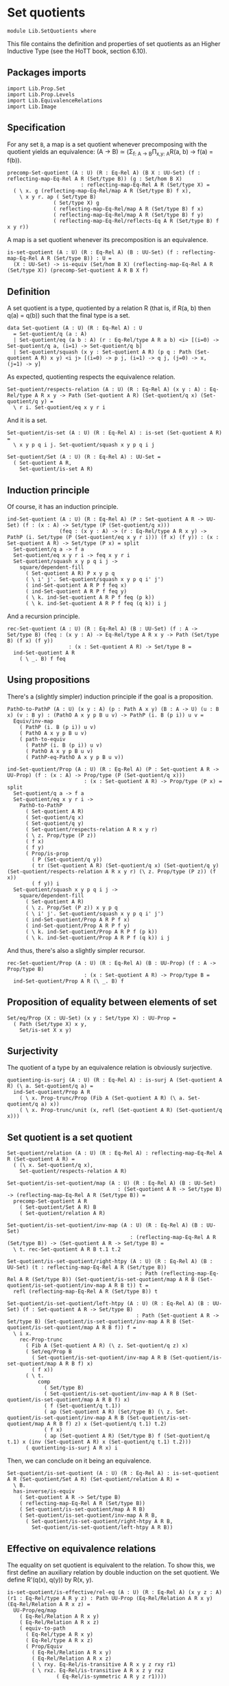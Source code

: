 #+NAME: Set Quotients
#+AUTHOR: Johann Rosain

* Set quotients

  #+begin_src ctt
  module Lib.SetQuotients where
  #+end_src

This file contains the definition and properties of set quotients as an Higher Inductive Type (see the HoTT book, section 6.10).

** Packages imports

   #+begin_src ctt
  import Lib.Prop.Set
  import Lib.Prop.Levels
  import Lib.EquivalenceRelations
  import Lib.Image
   #+end_src

** Specification
For any set =B=, a map is a set quotient whenever precomposing with the quotient yields an equivalence: (A \to B) \simeq (\Sigma_{f: A \to B}\Pi_{x,y: A}R(a, b) \to f(a) = f(b)).
#+begin_src ctt
  precomp-Set-quotient (A : U) (R : Eq-Rel A) (B X : UU-Set) (f : reflecting-map-Eq-Rel A R (Set/type B)) (g : Set/hom B X)
                          : reflecting-map-Eq-Rel A R (Set/type X) =
    ( \ x. g (reflecting-map-Eq-Rel/map A R (Set/type B) f x),
      \ x y r. ap ( Set/type B)
                 ( Set/type X) g
                 ( reflecting-map-Eq-Rel/map A R (Set/type B) f x)
                 ( reflecting-map-Eq-Rel/map A R (Set/type B) f y)
                 ( reflecting-map-Eq-Rel/reflects-Eq A R (Set/type B) f x y r))
#+end_src
A map is a set quotient whenever its precomposition is an equivalence.
#+begin_src ctt
  is-set-quotient (A : U) (R : Eq-Rel A) (B : UU-Set) (f : reflecting-map-Eq-Rel A R (Set/type B)) : U =
    (X : UU-Set) -> is-equiv (Set/hom B X) (reflecting-map-Eq-Rel A R (Set/type X)) (precomp-Set-quotient A R B X f)
#+end_src

** Definition
A set quotient is a type, quotiented by a relation R (that is, if R(a, b) then q(a) = q(b)) such that the final type is a set.
   #+begin_src ctt
  data Set-quotient (A : U) (R : Eq-Rel A) : U
    = Set-quotient/q (a : A)
    | Set-quotient/eq (a b : A) (r : Eq-Rel/type A R a b) <i> [(i=0) -> Set-quotient/q a, (i=1) -> Set-quotient/q b]
    | Set-quotient/squash (x y : Set-quotient A R) (p q : Path (Set-quotient A R) x y) <i j> [(i=0) -> p j, (i=1) -> q j, (j=0) -> x, (j=1) -> y]
   #+end_src

As expected, quotienting respects the equivalence relation.
#+begin_src ctt
  Set-quotient/respects-relation (A : U) (R : Eq-Rel A) (x y : A) : Eq-Rel/type A R x y -> Path (Set-quotient A R) (Set-quotient/q x) (Set-quotient/q y) =
    \ r i. Set-quotient/eq x y r i
#+end_src
And it is a set.
#+begin_src ctt
  Set-quotient/is-set (A : U) (R : Eq-Rel A) : is-set (Set-quotient A R) =
    \ x y p q i j. Set-quotient/squash x y p q i j

  Set-quotient/Set (A : U) (R : Eq-Rel A) : UU-Set =
    ( Set-quotient A R,
      Set-quotient/is-set A R)
#+end_src

** Induction principle
Of course, it has an induction principle.
#+begin_src ctt
  ind-Set-quotient (A : U) (R : Eq-Rel A) (P : Set-quotient A R -> UU-Set) (f : (x : A) -> Set/type (P (Set-quotient/q x)))
                   (feq : (x y : A) -> (r : Eq-Rel/type A R x y) -> PathP (i. Set/type (P (Set-quotient/eq x y r i))) (f x) (f y)) : (x : Set-quotient A R) -> Set/type (P x) = split
    Set-quotient/q a -> f a
    Set-quotient/eq x y r i -> feq x y r i
    Set-quotient/squash x y p q i j ->
      square/dependent-fill
        ( Set-quotient A R) P x y p q
        ( \ i' j'. Set-quotient/squash x y p q i' j')
        ( ind-Set-quotient A R P f feq x)
        ( ind-Set-quotient A R P f feq y)
        ( \ k. ind-Set-quotient A R P f feq (p k))
        ( \ k. ind-Set-quotient A R P f feq (q k)) i j
#+end_src
And a recursion principle.
#+begin_src ctt
  rec-Set-quotient (A : U) (R : Eq-Rel A) (B : UU-Set) (f : A -> Set/type B) (feq : (x y : A) -> Eq-Rel/type A R x y -> Path (Set/type B) (f x) (f y))
                      : (x : Set-quotient A R) -> Set/type B =
    ind-Set-quotient A R
      ( \ _. B) f feq
#+end_src

** Using propositions
There's a (slightly simpler) induction principle if the goal is a proposition.
#+begin_src ctt
  PathO-to-PathP (A : U) (x y : A) (p : Path A x y) (B : A -> U) (u : B x) (v : B y) : (PathO A x y p B u v) -> PathP (i. B (p i)) u v =
    Equiv/inv-map 
      ( PathP (i. B (p i)) u v)
      ( PathO A x y p B u v)
      ( path-to-equiv
        ( PathP (i. B (p i)) u v)
        ( PathO A x y p B u v)
        ( PathP-eq-PathO A x y p B u v))

  ind-Set-quotient/Prop (A : U) (R : Eq-Rel A) (P : Set-quotient A R -> UU-Prop) (f : (x : A) -> Prop/type (P (Set-quotient/q x)))
                           : (x : Set-quotient A R) -> Prop/type (P x) = split
    Set-quotient/q a -> f a
    Set-quotient/eq x y r i ->
      PathO-to-PathP
        ( Set-quotient A R)
        ( Set-quotient/q x)
        ( Set-quotient/q y)
        ( Set-quotient/respects-relation A R x y r)
        ( \ z. Prop/type (P z))
        ( f x)
        ( f y)
        ( Prop/is-prop
          ( P (Set-quotient/q y))
          ( tr (Set-quotient A R) (Set-quotient/q x) (Set-quotient/q y) (Set-quotient/respects-relation A R x y r) (\ z. Prop/type (P z)) (f x))
          ( f y)) i
    Set-quotient/squash x y p q i j ->
      square/dependent-fill
        ( Set-quotient A R)
        ( \ z. Prop/Set (P z)) x y p q
        ( \ i' j'. Set-quotient/squash x y p q i' j')
        ( ind-Set-quotient/Prop A R P f x)
        ( ind-Set-quotient/Prop A R P f y)
        ( \ k. ind-Set-quotient/Prop A R P f (p k))
        ( \ k. ind-Set-quotient/Prop A R P f (q k)) i j
#+end_src
And thus, there's also a slightly simpler recursor.
#+begin_src ctt
  rec-Set-quotient/Prop (A : U) (R : Eq-Rel A) (B : UU-Prop) (f : A -> Prop/type B)
                           : (x : Set-quotient A R) -> Prop/type B =
    ind-Set-quotient/Prop A R (\ _. B) f
#+end_src

** Proposition of equality between elements of set 
   #+begin_src ctt
  Set/eq/Prop (X : UU-Set) (x y : Set/type X) : UU-Prop =
    ( Path (Set/type X) x y,
      Set/is-set X x y)
   #+end_src

** Surjectivity
The quotient of a type by an equivalence relation is obviously surjective.
#+begin_src ctt
  quotienting-is-surj (A : U) (R : Eq-Rel A) : is-surj A (Set-quotient A R) (\ a. Set-quotient/q a) =
    ind-Set-quotient/Prop A R
      ( \ x. Prop-trunc/Prop (Fib A (Set-quotient A R) (\ a. Set-quotient/q a) x))
      ( \ x. Prop-trunc/unit (x, refl (Set-quotient A R) (Set-quotient/q x)))
#+end_src

** Set quotient is a set quotient

   #+begin_src ctt
  Set-quotient/relation (A : U) (R : Eq-Rel A) : reflecting-map-Eq-Rel A R (Set-quotient A R) =
    ( (\ x. Set-quotient/q x),
      Set-quotient/respects-relation A R)

  Set-quotient/is-set-quotient/map (A : U) (R : Eq-Rel A) (B : UU-Set)
                                      : (Set-quotient A R -> Set/type B) -> (reflecting-map-Eq-Rel A R (Set/type B)) =
    precomp-Set-quotient A R
      ( Set-quotient/Set A R) B
      ( Set-quotient/relation A R)

  Set-quotient/is-set-quotient/inv-map (A : U) (R : Eq-Rel A) (B : UU-Set)
                                          : (reflecting-map-Eq-Rel A R (Set/type B)) -> (Set-quotient A R -> Set/type B) =
    \ t. rec-Set-quotient A R B t.1 t.2

  Set-quotient/is-set-quotient/right-htpy (A : U) (R : Eq-Rel A) (B : UU-Set) (t : reflecting-map-Eq-Rel A R (Set/type B))
                                             : Path (reflecting-map-Eq-Rel A R (Set/type B)) (Set-quotient/is-set-quotient/map A R B (Set-quotient/is-set-quotient/inv-map A R B t)) t =
    refl (reflecting-map-Eq-Rel A R (Set/type B)) t

  Set-quotient/is-set-quotient/left-htpy (A : U) (R : Eq-Rel A) (B : UU-Set) (f : Set-quotient A R -> Set/type B)
                                            : Path (Set-quotient A R -> Set/type B) (Set-quotient/is-set-quotient/inv-map A R B (Set-quotient/is-set-quotient/map A R B f)) f =
    \ i x.
      rec-Prop-trunc
        ( Fib A (Set-quotient A R) (\ z. Set-quotient/q z) x)
        ( Set/eq/Prop B
          ( Set-quotient/is-set-quotient/inv-map A R B (Set-quotient/is-set-quotient/map A R B f) x)
          ( f x))
        ( \ t. 
            comp
              ( Set/type B)
              ( Set-quotient/is-set-quotient/inv-map A R B (Set-quotient/is-set-quotient/map A R B f) x)
              ( f (Set-quotient/q t.1))
              ( ap (Set-quotient A R) (Set/type B) (\ z. Set-quotient/is-set-quotient/inv-map A R B (Set-quotient/is-set-quotient/map A R B f) z) x (Set-quotient/q t.1) t.2)
              ( f x)
              ( ap (Set-quotient A R) (Set/type B) f (Set-quotient/q t.1) x (inv (Set-quotient A R) x (Set-quotient/q t.1) t.2)))
        ( quotienting-is-surj A R x) i
   #+end_src
Then, we can conclude on it being an equivalence.
#+begin_src ctt
  Set-quotient/is-set-quotient (A : U) (R : Eq-Rel A) : is-set-quotient A R (Set-quotient/Set A R) (Set-quotient/relation A R) =
    \ B.
    has-inverse/is-equiv
      ( Set-quotient A R -> Set/type B)
      ( reflecting-map-Eq-Rel A R (Set/type B))
      ( Set-quotient/is-set-quotient/map A R B)
      ( Set-quotient/is-set-quotient/inv-map A R B,
        ( Set-quotient/is-set-quotient/right-htpy A R B,
          Set-quotient/is-set-quotient/left-htpy A R B))
#+end_src

** Effective on equivalence relations
The equality on set quotient is equivalent to the relation. To show this, we first define an auxiliary relation by double induction on the set quotient. We define R'(q(x), q(y)) by R(x, y).
#+begin_src ctt
  is-set-quotient/is-effective/rel-eq (A : U) (R : Eq-Rel A) (x y z : A) (r1 : Eq-Rel/type A R y z) : Path UU-Prop (Eq-Rel/Relation A R x y) (Eq-Rel/Relation A R x z) =
    UU-Prop/eq/map
      ( Eq-Rel/Relation A R x y)
      ( Eq-Rel/Relation A R x z)
      ( equiv-to-path
        ( Eq-Rel/type A R x y)
        ( Eq-Rel/type A R x z)
        ( Prop/Equiv
          ( Eq-Rel/Relation A R x y)
          ( Eq-Rel/Relation A R x z)
          ( \ rxy. Eq-Rel/is-transitive A R x y z rxy r1)
          ( \ rxz. Eq-Rel/is-transitive A R x z y rxz
                  ( Eq-Rel/is-symmetric A R y z r1))))

  is-set-quotient/is-effective/rel-eq'' (A : U) (R : Eq-Rel A) (x y : A) (r : Eq-Rel/type A R x y) (z : A)
                                           : Path UU-Prop (Eq-Rel/Relation A R x z) (Eq-Rel/Relation A R y z) =
    UU-Prop/eq/map
      ( Eq-Rel/Relation A R x z)
      ( Eq-Rel/Relation A R y z)
      ( equiv-to-path
        ( Eq-Rel/type A R x z)
        ( Eq-Rel/type A R y z)
        ( Prop/Equiv
          ( Eq-Rel/Relation A R x z)
          ( Eq-Rel/Relation A R y z)
          ( \ rxz. Eq-Rel/is-symmetric A R z y
                  ( Eq-Rel/is-transitive A R z x y
                    ( Eq-Rel/is-symmetric A R x z rxz) r))
          ( \ ryz. Eq-Rel/is-symmetric A R z x
                  ( Eq-Rel/is-transitive A R z y x
                    ( Eq-Rel/is-symmetric A R y z ryz)
                    ( Eq-Rel/is-symmetric A R x y r)))))

  lock UU-Prop/is-set has-inverse/is-equiv UU-Prop/eq/map 
  is-set-quotient/is-effective/rel-aux' (A : U) (R : Eq-Rel A) (y : Set-quotient A R) (x : A) : UU-Prop =
    rec-Set-quotient A R
      UU-Prop/Set
      ( \ y'. Eq-Rel/Relation A R x y')
      ( is-set-quotient/is-effective/rel-eq A R x) y

  is-set-quotient/is-effective/rel-eq' (A : U) (R : Eq-Rel A) (y : Set-quotient A R) (a b : A) (r : Eq-Rel/type A R a b)
                                          : Path UU-Prop (is-set-quotient/is-effective/rel-aux' A R y a)
                                                         (is-set-quotient/is-effective/rel-aux' A R y b) =
    ind-Set-quotient/Prop A R
      ( \ z. Set/eq/Prop UU-Prop/Set
              ( is-set-quotient/is-effective/rel-aux' A R z a)
              ( is-set-quotient/is-effective/rel-aux' A R z b))
      ( is-set-quotient/is-effective/rel-eq'' A R a b r) y

  is-set-quotient/is-effective/rel-aux (A : U) (R : Eq-Rel A) (x y : Set-quotient A R) : UU-Prop =
    rec-Set-quotient A R
      UU-Prop/Set
      ( is-set-quotient/is-effective/rel-aux' A R y)
      ( is-set-quotient/is-effective/rel-eq' A R y) x
#+end_src
Of course, R' is reflexive.
#+begin_src ctt
  is-set-quotient/is-effective/refl (A : U) (R : Eq-Rel A) (x : Set-quotient A R) : (Prop/type (is-set-quotient/is-effective/rel-aux A R x x)) =
    ind-Set-quotient/Prop A R
      ( \ x'. is-set-quotient/is-effective/rel-aux A R x' x')
      ( Eq-Rel/is-reflexive A R) x
#+end_src
Then, as R'(q(x), q(y)) is a proposition, it suffices to show that there's a back-and-forth map to the equality on the set quotient for them to be equivalent. The map from path to relation is trivial by reflexivity.
#+begin_src ctt
  is-set-quotient/is-effective/map (A : U) (R : Eq-Rel A) (x y : Set-quotient A R) : Path (Set-quotient A R) x y -> (Prop/type (is-set-quotient/is-effective/rel-aux A R x y)) =
    J ( Set-quotient A R) x
      ( \ z _. Prop/type (is-set-quotient/is-effective/rel-aux A R x z))
      ( is-set-quotient/is-effective/refl A R x) y
#+end_src
On the other hand, we show that if R'(x, y) then there are x', y' s.t. R(q(x'), q(y')). Thus, there is a path between q(x') and q(y') and so between x and y.
#+begin_src ctt
  is-set-quotient/is-effective/R (A : U) (R : Eq-Rel A) (a b : Set-quotient A R) (x y : A) (p : Path (Set-quotient A R) a (Set-quotient/q x)) (q : Path (Set-quotient A R) b (Set-quotient/q y))
                                 (r : Prop/type (is-set-quotient/is-effective/rel-aux A R a b)) : Prop/type (is-set-quotient/is-effective/rel-aux A R (Set-quotient/q x) (Set-quotient/q y)) =
    tr ( Set-quotient A R) a
       ( Set-quotient/q x) p
       ( \ z. Prop/type (is-set-quotient/is-effective/rel-aux A R z (Set-quotient/q y)))
       ( tr ( Set-quotient A R) b
            ( Set-quotient/q y) q
            ( \ z. Prop/type (is-set-quotient/is-effective/rel-aux A R a z)) r)

  is-set-quotient/is-effective/eq' (A : U) (R : Eq-Rel A) (a b : Set-quotient A R) (x y : A) (p : Path (Set-quotient A R) a (Set-quotient/q x)) (q : Path (Set-quotient A R) b (Set-quotient/q y))
                                   (r : Prop/type (is-set-quotient/is-effective/rel-aux A R a b)) : Path (Set-quotient A R) (Set-quotient/q x) (Set-quotient/q y) =
    \ i. Set-quotient/eq x y
          ( is-set-quotient/is-effective/R A R a b x y p q r) i

  is-set-quotient/is-effective/eq (A : U) (R : Eq-Rel A) (a b : Set-quotient A R) (x y : A) (p : Path (Set-quotient A R) a (Set-quotient/q x)) (q : Path (Set-quotient A R) b (Set-quotient/q y))
                                  (r : Prop/type (is-set-quotient/is-effective/rel-aux A R a b)) : Path (Set-quotient A R) a b =
    tr ( Set-quotient A R)
       ( Set-quotient/q x) a
       ( inv (Set-quotient A R) a (Set-quotient/q x) p)
       ( \ z. Path (Set-quotient A R) z b)
       ( tr ( Set-quotient A R)
            ( Set-quotient/q y) b
            ( inv (Set-quotient A R) b (Set-quotient/q y) q)
            ( \ z. Path (Set-quotient A R) (Set-quotient/q x) z)
            ( is-set-quotient/is-effective/eq' A R a b x y p q r))

  is-set-quotient/is-effective/inv-map (A : U) (R : Eq-Rel A) (x y : Set-quotient A R) (r : Prop/type (is-set-quotient/is-effective/rel-aux A R x y)) : Path (Set-quotient A R) x y =
    rec-Prop-trunc
      ( Fib A (Set-quotient A R) (\ a. Set-quotient/q a) x)
      ( Set/eq/Prop (Set-quotient/Set A R) x y)
      ( \ t. rec-Prop-trunc
            ( Fib A (Set-quotient A R) (\ a. Set-quotient/q a) y)
            ( Set/eq/Prop (Set-quotient/Set A R) x y)
            ( \ u. is-set-quotient/is-effective/eq A R x y t.1 u.1 t.2 u.2 r)
            ( quotienting-is-surj A R y))
      ( quotienting-is-surj A R x)
#+end_src
And thus, there is an equivalence between R(x, y) and q(x) = q(y).
#+begin_src ctt
  is-set-quotient/is-effective (A : U) (R : Eq-Rel A) (x y : A) : Equiv (Path (Set-quotient A R) (Set-quotient/q x) (Set-quotient/q y)) (Eq-Rel/type A R x y) =
    Prop/Equiv
      ( Set/eq/Prop (Set-quotient/Set A R) (Set-quotient/q x) (Set-quotient/q y))
      ( Eq-Rel/Relation A R x y)
      ( is-set-quotient/is-effective/map A R (Set-quotient/q x) (Set-quotient/q y))
      ( is-set-quotient/is-effective/inv-map A R (Set-quotient/q x) (Set-quotient/q y))

  is-set-quotient/is-effective' (A : U) (R : Eq-Rel A) (x y : A) : Equiv (Eq-Rel/type A R x y) (Path (Set-quotient A R) (Set-quotient/q x) (Set-quotient/q y)) =
    Prop/Equiv
      ( Eq-Rel/Relation A R x y)
      ( Set/eq/Prop (Set-quotient/Set A R) (Set-quotient/q x) (Set-quotient/q y))
      ( is-set-quotient/is-effective/inv-map A R (Set-quotient/q x) (Set-quotient/q y))
      ( is-set-quotient/is-effective/map A R (Set-quotient/q x) (Set-quotient/q y))
#+end_src
We do not forget to unlock the things that take time to compute.
#+begin_src ctt
  unlock UU-Prop/is-set has-inverse/is-equiv UU-Prop/eq/map
#+end_src

#+RESULTS:
: Typecheck has succeeded.

** Uniqueness principle
We show that whenever a pair (f : A \to B, g : R(x, y) \to f x = f y) is a set quotient, then any map that extends f is unique. To see this, we use the im/inclusion and im/q functions. First, we show that for any x, y such that R(x, y), im/q q x = im/q q y. Indeed, im/inclusion (im/q q x) = q x = q y = im/inclusion (im/q q y), and im/inclusion is injective.
#+begin_src ctt
  is-set-quotient/is-surj/identifying-q (A : U) (R : Eq-Rel A) (B : UU-Set) (f : reflecting-map-Eq-Rel A R (Set/type B))
                                        (x y : A) (r : Eq-Rel/type A R x y)
                                           : Path (im A (Set/type B) (reflecting-map-Eq-Rel/map A R (Set/type B) f))
                                                  (im/q A (Set/type B) (reflecting-map-Eq-Rel/map A R (Set/type B) f) x)
                                                  (im/q A (Set/type B) (reflecting-map-Eq-Rel/map A R (Set/type B) f) y) =
    let g : A -> Set/type B = (reflecting-map-Eq-Rel/map A R (Set/type B) f) in
    im/is-injective A
      ( Set/type B) g
      ( im/q A (Set/type B) g x)
      ( im/q A (Set/type B) g y)
      ( comp-n
        ( Set/type B) three-Nat
        ( im/inclusion A (Set/type B) g (im/q A (Set/type B) g x))
        ( g x)
        ( im/htpy A (Set/type B) g x)
        ( g y)
        ( reflecting-map-Eq-Rel/reflects-Eq A R (Set/type B) f x y r)
        ( im/inclusion A (Set/type B) g (im/q A (Set/type B) g y))
        ( im/htpy' A (Set/type B) g y))
#+end_src
As im(q) is a set and f a set quotient, we get an extension of q_q along q.
#+begin_src ctt
  is-set-quotient/is-surj/map (A : U) (R : Eq-Rel A) (B : UU-Set) (f : reflecting-map-Eq-Rel A R (Set/type B))
                              (is-set-quotient-f : is-set-quotient A R B f) : Set/type B -> im A (Set/type B) (reflecting-map-Eq-Rel/map A R (Set/type B) f) =
    let q : A -> Set/type B = reflecting-map-Eq-Rel/map A R (Set/type B) f in
    is-equiv/inv-map
      ( Set/type B -> im A (Set/type B) q)
      ( reflecting-map-Eq-Rel A R (Set/type (im/Set A B q)))
      ( precomp-Set-quotient A R B (im/Set A B q) f)
      ( is-set-quotient-f (im/Set A B q))
      ( im/q A (Set/type B) q,
        is-set-quotient/is-surj/identifying-q A R B f)
#+end_src
We can show that the composition of this map with image inclusion is actually q_q.
#+begin_src ctt
  lock is-prop/is-set
  is-set-quotient/is-surj/htpy (A : U) (R : Eq-Rel A) (B : UU-Set) (f : reflecting-map-Eq-Rel A R (Set/type B))
                               (H : is-set-quotient A R B f) : Htpy' A (im A (Set/type B) (reflecting-map-Eq-Rel/map A R (Set/type B) f))
                                                                     (\ x. is-set-quotient/is-surj/map A R B f H (reflecting-map-Eq-Rel/map A R (Set/type B) f x))
                                                                     (im/q A (Set/type B) (reflecting-map-Eq-Rel/map A R (Set/type B) f)) =
    let q : A -> Set/type B = reflecting-map-Eq-Rel/map A R (Set/type B) f in
    htpy-eq' A
      ( im A (Set/type B) q)
      ( \ x. is-set-quotient/is-surj/map A R B f H (q x))
      ( im/q A (Set/type B) q)
      ( \ i. ( ( is-equiv/inv-right-htpy 
                ( Set/type B -> im A (Set/type B) q)
                ( reflecting-map-Eq-Rel A R (Set/type (im/Set A B q)))
                ( precomp-Set-quotient A R B (im/Set A B q) f)
                ( H (im/Set A B q))
                ( im/q A (Set/type B) q,
                  is-set-quotient/is-surj/identifying-q A R B f)) i).1)
#+end_src
As such, the composition of the inclusion with the map and q is q.
#+begin_src ctt
  is-set-quotient/is-surj/htpy2 (A : U) (R : Eq-Rel A) (B : UU-Set) (f : reflecting-map-Eq-Rel A R (Set/type B)) (H : is-set-quotient A R B f) (x : A)
                                   : Path (Set/type B)
                                          (im/inclusion A (Set/type B) (reflecting-map-Eq-Rel/map A R (Set/type B) f)
                                                          (is-set-quotient/is-surj/map A R B f H (reflecting-map-Eq-Rel/map A R (Set/type B) f x)))
                                          (reflecting-map-Eq-Rel/map A R (Set/type B) f x) =
    let q : A -> Set/type B = reflecting-map-Eq-Rel/map A R (Set/type B) f in
    comp
      ( Set/type B)
      ( im/inclusion A
        ( Set/type B) q
        ( is-set-quotient/is-surj/map A R B f H (q x)))
      ( im/inclusion A
        ( Set/type B) q
        ( im/q A (Set/type B) q x))
      ( ap (im A (Set/type B) q) (Set/type B) (im/inclusion A (Set/type B) q) (is-set-quotient/is-surj/map A R B f H (q x)) (im/q A (Set/type B) q x)
        ( is-set-quotient/is-surj/htpy A R B f H x))
      ( q x)
      ( im/htpy A (Set/type B) q x)
#+end_src
We can conclude that q is surjective.
#+begin_src ctt
  -- is-set-quotient/is-surj (A : U) (R : Relation-Prop A) (B : UU-Set) (f : reflecting-map-Eq-Rel A R B) (H : is-set-quotient A R B f)
  --                            : is-surj A (Set/type B) (reflecting-map-Eq-Rel A R B f) =
  --   let q : A -> Set/type B = (reflecting-map-Eq-Rel A R B f) in
#+end_src

#+RESULTS:
: Typecheck has succeeded.

